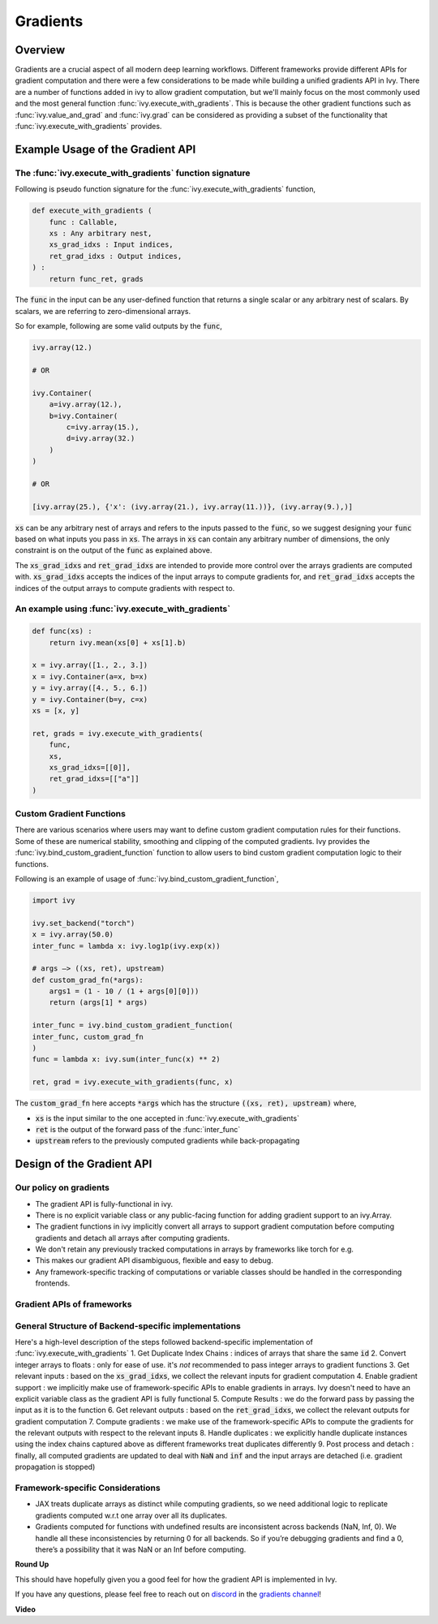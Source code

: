 Gradients
=========

.. _`discord`: https://discord.gg/sXyFF8tDtm
.. _`gradients channel`: https://discord.com/channels/799879767196958751/1000043921633722509

Overview
--------

Gradients are a crucial aspect of all modern deep learning workflows. 
Different frameworks provide different APIs for gradient computation and there were a few considerations to be made while building a unified gradients API in Ivy.
There are a number of functions added in ivy to allow gradient computation, but we'll mainly focus on the most commonly used and the most general function :func:`ivy.execute_with_gradients`.
This is because the other gradient functions such as :func:`ivy.value_and_grad` and :func:`ivy.grad` can be considered as providing a subset of the functionality that :func:`ivy.execute_with_gradients` provides.

Example Usage of the Gradient API
---------------------------------

The :func:`ivy.execute_with_gradients` function signature
^^^^^^^^^^^^^^^^^^^^^^^^^^^^^^^^^^^^^^^^^^^^^^^^^^^^^^^^^

Following is pseudo function signature for the :func:`ivy.execute_with_gradients` function,

.. code-block:: python
    
    def execute_with_gradients (
        func : Callable,
        xs : Any arbitrary nest,
        xs_grad_idxs : Input indices,
        ret_grad_idxs : Output indices,
    ) : 
        return func_ret, grads

The :code:`func` in the input can be any user-defined function that returns a single scalar or any arbitrary nest of scalars.
By scalars, we are referring to zero-dimensional arrays.

So for example, following are some valid outputs by the :code:`func`,

.. code-block:: python
    
    ivy.array(12.)
    
    # OR

    ivy.Container(
        a=ivy.array(12.), 
        b=ivy.Container(
            c=ivy.array(15.),
            d=ivy.array(32.)
        )
    )

    # OR

    [ivy.array(25.), {'x': (ivy.array(21.), ivy.array(11.))}, (ivy.array(9.),)]

:code:`xs` can be any arbitrary nest of arrays and refers to the inputs passed to the :code:`func`, so we suggest designing your :code:`func` based on what inputs you pass in :code:`xs`.
The arrays in :code:`xs` can contain any arbitrary number of dimensions, the only constraint is on the output of the :code:`func` as explained above.

The :code:`xs_grad_idxs` and :code:`ret_grad_idxs` are intended to provide more control over the arrays gradients are computed with.
:code:`xs_grad_idxs` accepts the indices of the input arrays to compute gradients for, and :code:`ret_grad_idxs` accepts the indices of the output arrays to compute gradients with respect to.

An example using :func:`ivy.execute_with_gradients`
^^^^^^^^^^^^^^^^^^^^^^^^^^^^^^^^^^^^^^^^^^^^^^^^^^^

.. code-block:: python

    def func(xs) :
        return ivy.mean(xs[0] + xs[1].b)

    x = ivy.array([1., 2., 3.])
    x = ivy.Container(a=x, b=x)
    y = ivy.array([4., 5., 6.])
    y = ivy.Container(b=y, c=x)
    xs = [x, y]

    ret, grads = ivy.execute_with_gradients(
        func, 
        xs, 
        xs_grad_idxs=[[0]],
        ret_grad_idxs=[["a"]]
    )


Custom Gradient Functions
^^^^^^^^^^^^^^^^^^^^^^^^^

There are various scenarios where users may want to define custom gradient computation rules for their functions.
Some of these are numerical stability, smoothing and clipping of the computed gradients.
Ivy provides the :func:`ivy.bind_custom_gradient_function` function to allow users to bind custom gradient computation logic to their functions.

Following is an example of usage of :func:`ivy.bind_custom_gradient_function`,

.. code-block:: python

    import ivy

    ivy.set_backend("torch")
    x = ivy.array(50.0)
    inter_func = lambda x: ivy.log1p(ivy.exp(x))

    # args –> ((xs, ret), upstream)
    def custom_grad_fn(*args):
        args1 = (1 - 10 / (1 + args[0][0]))
        return (args[1] * args)

    inter_func = ivy.bind_custom_gradient_function(
    inter_func, custom_grad_fn
    )
    func = lambda x: ivy.sum(inter_func(x) ** 2)

    ret, grad = ivy.execute_with_gradients(func, x)

The :code:`custom_grad_fn` here accepts :code:`*args` which has the structure :code:`((xs, ret), upstream)` where,

* :code:`xs` is the input similar to the one accepted in :func:`ivy.execute_with_gradients`
* :code:`ret` is the output of the forward pass of the :func:`inter_func`
* :code:`upstream` refers to the previously computed gradients while back-propagating


Design of the Gradient API
--------------------------

Our policy on gradients
^^^^^^^^^^^^^^^^^^^^^^^

* The gradient API is fully-functional in ivy.
* There is no explicit variable class or any public-facing function for adding gradient support to an ivy.Array.
* The gradient functions in ivy implicitly convert all arrays to support gradient computation before computing gradients and detach all arrays after computing gradients.
* We don't retain any previously tracked computations in arrays by frameworks like torch for e.g. 
* This makes our gradient API disambiguous, flexible and easy to debug.
* Any framework-specific tracking of computations or variable classes should be handled in the corresponding frontends.

Gradient APIs of frameworks
^^^^^^^^^^^^^^^^^^^^^^^^^^^

.. list-table:: Frameworks and their gradient functions
   :widths: 25 25 50
   :header-rows: 1

   * - Framework
     - Common ways to Gradient Computation
   * - JAX
     - `jax.grad`, `jax.value_and_grad`, `jax.jacfwd`, `jax.jacrev`
   * - PyTorch
     - `torch.autograd.grad`, `torch.autograd.backward`
   * - TensorFlow
     - `tf.GradientTape`, `tf.gradients` (only in graph-mode)

General Structure of Backend-specific implementations
^^^^^^^^^^^^^^^^^^^^^^^^^^^^^^^^^^^^^^^^^^^^^^^^^^^^^

Here's a high-level description of the steps followed backend-specific implementation of :func:`ivy.execute_with_gradients`
1. Get Duplicate Index Chains : indices of arrays that share the same :code:`id`
2. Convert integer arrays to floats : only for ease of use. it's *not* recommended to pass integer arrays to gradient functions
3. Get relevant inputs : based on the :code:`xs_grad_idxs`, we collect the relevant inputs for gradient computation
4. Enable gradient support : we implicitly make use of framework-specific APIs to enable gradients in arrays. Ivy doesn't need to have an explicit variable class as the gradient API is fully functional
5. Compute Results : we do the forward pass by passing the input as it is to the function
6. Get relevant outputs : based on the :code:`ret_grad_idxs`, we collect the relevant outputs for gradient computation
7. Compute gradients : we make use of the framework-specific APIs to compute the gradients for the relevant outputs with respect to the relevant inputs
8. Handle duplicates : we explicitly handle duplicate instances using the index chains captured above as different frameworks treat duplicates differently
9. Post process and detach : finally, all computed gradients are updated to deal with :code:`NaN` and :code:`inf` and the input arrays are detached (i.e. gradient propagation is stopped)

Framework-specific Considerations
^^^^^^^^^^^^^^^^^^^^^^^^^^^^^^^^^

* JAX treats duplicate arrays as distinct while computing gradients, so we need additional logic to replicate gradients computed w.r.t one array over all its duplicates.
* Gradients computed for functions with undefined results are inconsistent across backends (NaN, Inf, 0). We handle all these inconsistencies by returning 0 for all backends. So if you’re debugging gradients and find a 0, there’s a possibility that it was NaN or an Inf before computing.


**Round Up**

This should have hopefully given you a good feel for how the gradient API is implemented in Ivy.

If you have any questions, please feel free to reach out on `discord`_ in the `gradients channel`_!


**Video**

.. raw:: html

    <iframe width="420" height="315" allow="fullscreen;"
    src="https://www.youtube.com/embed/riNddnTgDdk" class="video">
    </iframe>